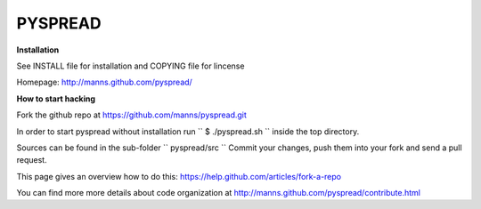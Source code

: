 
PYSPREAD
========

**Installation**


See INSTALL file for installation and COPYING file for lincense

Homepage: http://manns.github.com/pyspread/


**How to start hacking**

Fork the github repo at
https://github.com/manns/pyspread.git

In order to start pyspread without installation run
``
$ ./pyspread.sh
``
inside the top directory.

Sources can be found in the sub-folder
``
pyspread/src
``
Commit your changes, push them into your fork and send a pull request.

This page gives an overview how to do this:
https://help.github.com/articles/fork-a-repo

You can find more more details about code organization at
http://manns.github.com/pyspread/contribute.html